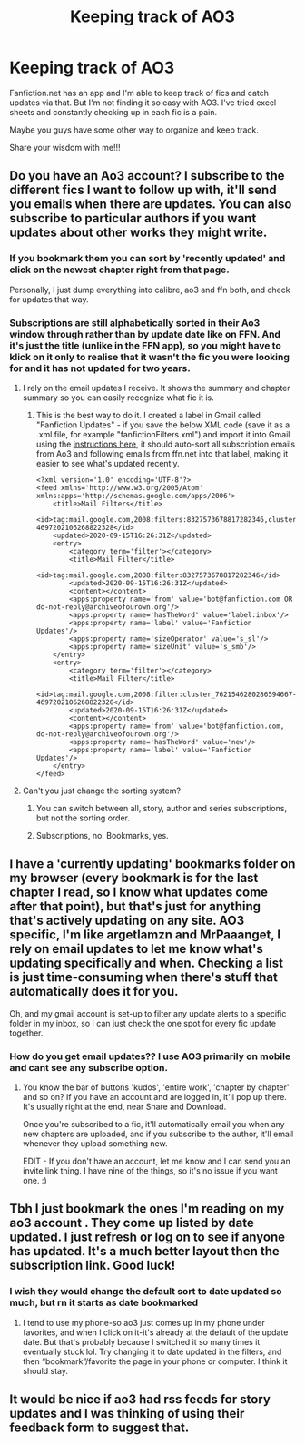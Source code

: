 #+TITLE: Keeping track of AO3

* Keeping track of AO3
:PROPERTIES:
:Author: SHVRPI3
:Score: 17
:DateUnix: 1600162053.0
:DateShort: 2020-Sep-15
:FlairText: Discussion
:END:
Fanfiction.net has an app and I'm able to keep track of fics and catch updates via that. But I'm not finding it so easy with AO3. I've tried excel sheets and constantly checking up in each fic is a pain.

Maybe you guys have some other way to organize and keep track.

Share your wisdom with me!!!


** Do you have an Ao3 account? I subscribe to the different fics I want to follow up with, it'll send you emails when there are updates. You can also subscribe to particular authors if you want updates about other works they might write.
:PROPERTIES:
:Author: argetlamzn
:Score: 37
:DateUnix: 1600163036.0
:DateShort: 2020-Sep-15
:END:

*** If you bookmark them you can sort by 'recently updated' and click on the newest chapter right from that page.

Personally, I just dump everything into calibre, ao3 and ffn both, and check for updates that way.
:PROPERTIES:
:Author: hrmdurr
:Score: 16
:DateUnix: 1600169160.0
:DateShort: 2020-Sep-15
:END:


*** Subscriptions are still alphabetically sorted in their Ao3 window through rather than by update date like on FFN. And it's just the title (unlike in the FFN app), so you might have to klick on it only to realise that it wasn't the fic you were looking for and it has not updated for two years.
:PROPERTIES:
:Author: Hellstrike
:Score: 6
:DateUnix: 1600163205.0
:DateShort: 2020-Sep-15
:END:

**** I rely on the email updates I receive. It shows the summary and chapter summary so you can easily recognize what fic it is.
:PROPERTIES:
:Author: MrPaaanget
:Score: 28
:DateUnix: 1600164143.0
:DateShort: 2020-Sep-15
:END:

***** This is the best way to do it. I created a label in Gmail called "Fanfiction Updates" - if you save the below XML code (save it as a .xml file, for example "fanfictionFilters.xml") and import it into Gmail using the [[https://support.google.com/mail/answer/6579?hl=en][instructions here]], it should auto-sort all subscription emails from Ao3 and following emails from ffn.net into that label, making it easier to see what's updated recently.

#+begin_example
  <?xml version='1.0' encoding='UTF-8'?>
  <feed xmlns='http://www.w3.org/2005/Atom' xmlns:apps='http://schemas.google.com/apps/2006'>
      <title>Mail Filters</title>
      <id>tag:mail.google.com,2008:filters:8327573678817282346,cluster_7621546280286594667-4697202106268822328</id>
      <updated>2020-09-15T16:26:31Z</updated>
      <entry>
          <category term='filter'></category>
          <title>Mail Filter</title>
          <id>tag:mail.google.com,2008:filter:8327573678817282346</id>
          <updated>2020-09-15T16:26:31Z</updated>
          <content></content>
          <apps:property name='from' value='bot@fanfiction.com OR do-not-reply@archiveofourown.org'/>
          <apps:property name='hasTheWord' value='label:inbox'/>
          <apps:property name='label' value='Fanfiction Updates'/>
          <apps:property name='sizeOperator' value='s_sl'/>
          <apps:property name='sizeUnit' value='s_smb'/>
      </entry>
      <entry>
          <category term='filter'></category>
          <title>Mail Filter</title>
          <id>tag:mail.google.com,2008:filter:cluster_7621546280286594667-4697202106268822328</id>
          <updated>2020-09-15T16:26:31Z</updated>
          <content></content>
          <apps:property name='from' value='bot@fanfiction.com, do-not-reply@archiveofourown.org'/>
          <apps:property name='hasTheWord' value='new'/>
          <apps:property name='label' value='Fanfiction Updates'/>
      </entry>
  </feed>
#+end_example
:PROPERTIES:
:Author: bgottfried91
:Score: 3
:DateUnix: 1600187415.0
:DateShort: 2020-Sep-15
:END:


**** Can't you just change the sorting system?
:PROPERTIES:
:Author: nousernameslef
:Score: 1
:DateUnix: 1600191449.0
:DateShort: 2020-Sep-15
:END:

***** You can switch between all, story, author and series subscriptions, but not the sorting order.
:PROPERTIES:
:Author: Hellstrike
:Score: 1
:DateUnix: 1600192183.0
:DateShort: 2020-Sep-15
:END:


***** Subscriptions, no. Bookmarks, yes.
:PROPERTIES:
:Author: hrmdurr
:Score: 1
:DateUnix: 1600198812.0
:DateShort: 2020-Sep-16
:END:


** I have a 'currently updating' bookmarks folder on my browser (every bookmark is for the last chapter I read, so I know what updates come after that point), but that's just for anything that's actively updating on any site. AO3 specific, I'm like argetlamzn and MrPaaanget, I rely on email updates to let me know what's updating specifically and when. Checking a list is just time-consuming when there's stuff that automatically does it for you.

Oh, and my gmail account is set-up to filter any update alerts to a specific folder in my inbox, so I can just check the one spot for every fic update together.
:PROPERTIES:
:Author: Avalon1632
:Score: 6
:DateUnix: 1600165186.0
:DateShort: 2020-Sep-15
:END:

*** How do you get email updates?? I use AO3 primarily on mobile and cant see any subscribe option.
:PROPERTIES:
:Author: SHVRPI3
:Score: 2
:DateUnix: 1600170373.0
:DateShort: 2020-Sep-15
:END:

**** You know the bar of buttons 'kudos', 'entire work', 'chapter by chapter' and so on? If you have an account and are logged in, it'll pop up there. It's usually right at the end, near Share and Download.

Once you're subscribed to a fic, it'll automatically email you when any new chapters are uploaded, and if you subscribe to the author, it'll email whenever they upload something new.

EDIT - If you don't have an account, let me know and I can send you an invite link thing. I have nine of the things, so it's no issue if you want one. :)
:PROPERTIES:
:Author: Avalon1632
:Score: 6
:DateUnix: 1600171225.0
:DateShort: 2020-Sep-15
:END:


** Tbh I just bookmark the ones I'm reading on my ao3 account . They come up listed by date updated. I just refresh or log on to see if anyone has updated. It's a much better layout then the subscription link. Good luck!
:PROPERTIES:
:Author: ifindtrouble
:Score: 3
:DateUnix: 1600171127.0
:DateShort: 2020-Sep-15
:END:

*** I wish they would change the default sort to date updated so much, but rn it starts as date bookmarked
:PROPERTIES:
:Author: colorandtimbre
:Score: 1
:DateUnix: 1600238169.0
:DateShort: 2020-Sep-16
:END:

**** I tend to use my phone-so ao3 just comes up in my phone under favorites, and when I click on it-it's already at the default of the update date. But that's probably because I switched it so many times it eventually stuck lol. Try changing it to date updated in the filters, and then “bookmark”/favorite the page in your phone or computer. I think it should stay.
:PROPERTIES:
:Author: ifindtrouble
:Score: 1
:DateUnix: 1600256794.0
:DateShort: 2020-Sep-16
:END:


** It would be nice if ao3 had rss feeds for story updates and I was thinking of using their feedback form to suggest that.
:PROPERTIES:
:Author: gwa_is_amazing
:Score: 1
:DateUnix: 1600185152.0
:DateShort: 2020-Sep-15
:END:
